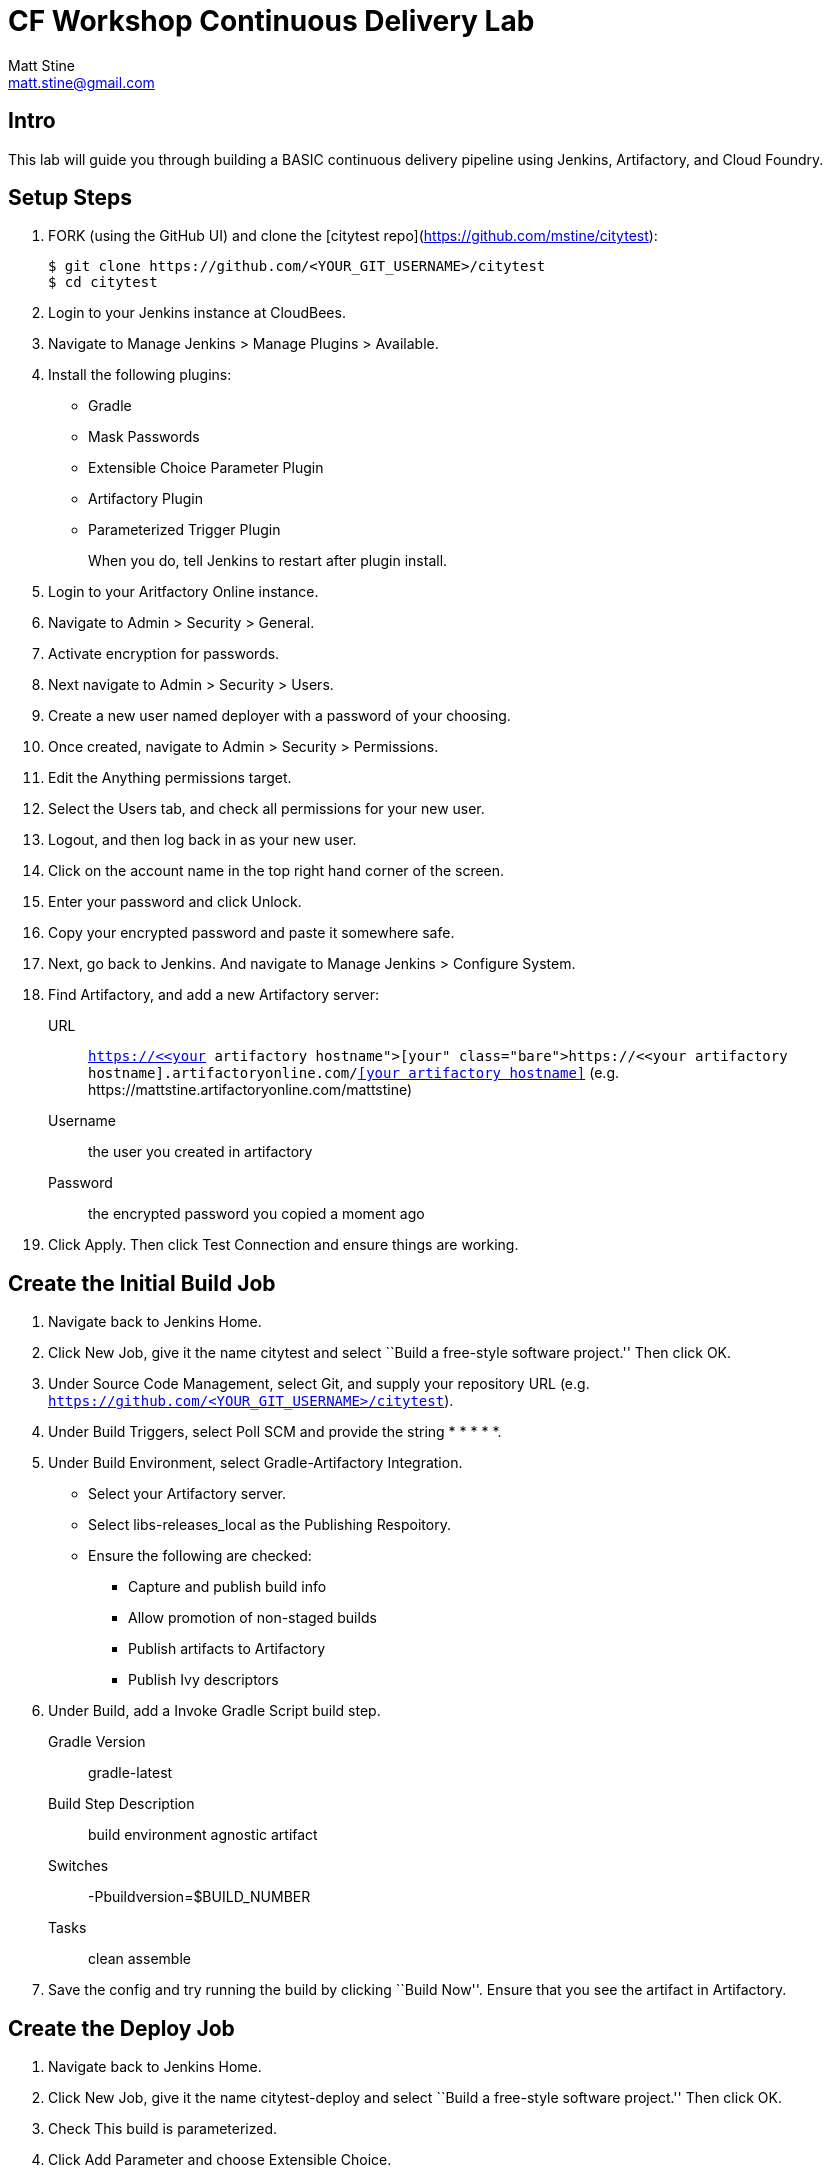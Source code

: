 = CF Workshop Continuous Delivery Lab
Matt Stine <matt.stine@gmail.com>

== Intro

This lab will guide you through building a BASIC continuous delivery pipeline using Jenkins, Artifactory, and Cloud Foundry.

== Setup Steps

. FORK (using the GitHub UI) and clone the [citytest repo](https://github.com/mstine/citytest):
+
[source,bash]
----
$ git clone https://github.com/<YOUR_GIT_USERNAME>/citytest
$ cd citytest
----

. Login to your Jenkins instance at CloudBees.

. Navigate to +Manage Jenkins > Manage Plugins > Available+.

. Install the following plugins:
+
* Gradle
* Mask Passwords
* Extensible Choice Parameter Plugin
* Artifactory Plugin
* Parameterized Trigger Plugin
+
When you do, tell Jenkins to restart after plugin install.

. Login to your Aritfactory Online instance.

. Navigate to +Admin > Security > General+.

. Activate encryption for passwords.

. Next navigate to +Admin > Security > Users+.

. Create a new user named +deployer+ with a password of your choosing.

. Once created, navigate to +Admin > Security > Permissions+.

. +Edit+ the +Anything+ permissions target.

. Select the +Users+ tab, and check all permissions for your new user.

. Logout, and then log back in as your new user.

. Click on the account name in the top right hand corner of the screen.

. Enter your password and click +Unlock+.

. Copy your encrypted password and paste it somewhere safe.

. Next, go back to Jenkins. And navigate to +Manage Jenkins > Configure System+.

. Find Artifactory, and add a new Artifactory server:
+
URL:: `https://<<your artifactory hostname>>.artifactoryonline.com/<<your artifactory hostname>>` (e.g. +https://mattstine.artifactoryonline.com/mattstine+)
Username:: the user you created in artifactory
Password:: the encrypted password you copied a moment ago

. Click +Apply+. Then click +Test Connection+ and ensure things are working.

== Create the Initial Build Job

. Navigate back to Jenkins Home.

. Click +New Job+, give it the name +citytest+ and select ``Build a free-style software project.'' Then click +OK+.

. Under +Source Code Management+, select +Git+, and supply your repository URL (e.g. `https://github.com/<YOUR_GIT_USERNAME>/citytest`).

. Under +Build Triggers+, select +Poll SCM+ and provide the string +* * * * *+.

. Under +Build Environment+, select +Gradle-Artifactory Integration+.
+
* Select your Artifactory server.
* Select +libs-releases_local+ as the +Publishing Respoitory+.
* Ensure the following are checked:
** Capture and publish build info
** Allow promotion of non-staged builds
** Publish artifacts to Artifactory
** Publish Ivy descriptors

. Under +Build+, add a +Invoke Gradle Script+ build step.
+
Gradle Version:: gradle-latest
Build Step Description:: +build environment agnostic artifact+
Switches:: +-Pbuildversion=$BUILD_NUMBER+
Tasks:: +clean assemble+

. Save the config and try running the build by clicking ``Build Now''. Ensure that you see the artifact in Artifactory.

== Create the Deploy Job

. Navigate back to Jenkins Home.

. Click +New Job+, give it the name +citytest-deploy+ and select ``Build a free-style software project.'' Then click +OK+.

. Check +This build is parameterized+.

. Click +Add Parameter+ and choose +Extensible Choice+.
+
Name:: +BUILD_VERSION+
Description:: +The citytest build to promote.+
Choice Provider:: +System Groovy Choice Parameter+
Groovy System Script::
+
[source,groovy]
----
import jenkins.model.*
import hudson.model.*

def getAllBuildNumbers(Job job) {
  def buildNumbers = []
  (job.getBuilds()).each { build ->
    buildNumbers.add(build.getDisplayName().substring(1))
  }
  return buildNumbers
}

def buildJob = Jenkins.instance.getItemByFullName('citytest');
return getAllBuildNumbers(buildJob)
----

. Under +Build Environment+, select +Generic-Artifactory Integration+.
* Select your Artifactory server.
* Select +ext-releases_local+ as the +Target Respoitory+.
+
Resolved Artifacts:: `libs-releases-local:citytest/${BUILD_VERSION}/*=>artifacts`
+
* Ensure +Capture and Publish Build Info+ is checked.

. Check +Mask Passwords+, then Add:
+
Name:: +CF_PASSWORD+
Password:: Your Pivotal Web Services Password

. Under +Build+, add a +Execute Shell+ build step.
+
Command::
+
[source,bash]
----
wget http://go-cli.s3-website-us-east-1.amazonaws.com/releases/latest/cf-linux-amd64.tgz
tar -zxvf cf-linux-amd64.tgz
./cf --version
./cf login -a https://api.run.pivotal.io -u <<Your PWS Username>>> -p ${CF_PASSWORD} -o <<Your PWS Org>> -s <<Your PWS Space>>

DEPLOYED_VERSION_CMD=$(CF_COLOR=false ./cf apps | grep 'cities-' | cut -d" " -f1)
DEPLOYED_VERSION="$DEPLOYED_VERSION_CMD"
ROUTE_VERSION=$(echo "${BUILD_VERSION}" | cut -d"." -f1-3 | tr '.' '-')
echo "Deployed Version: $DEPLOYED_VERSION"
echo "Route Version: $ROUTE_VERSION"

./cf push "cities-$BUILD_VERSION" -i 1 -m 512M -n "cities-$ROUTE_VERSION-dev" -d cfapps.io -p artifacts/citytest-${BUILD_VERSION}.jar --no-manifest
./cf map-route "cities-${BUILD_VERSION}" cfapps.io -n cities-dev
./cf scale cities-${BUILD_VERSION} -i 2
if [ ! -z "$DEPLOYED_VERSION" -a "$DEPLOYED_VERSION" != " " -a "$DEPLOYED_VERSION" != "cities-${BUILD_VERSION}" ]; then
  echo "Performing zero-downtime cutover to $BUILD_VERSION"
  while read line
  do
    if [ ! -z "$line" -a "$line" != " " -a "$line" != "cities-${BUILD_VERSION}" ]; then
      echo "Scaling down, unmapping and removing $line"
      ./cf scale "$line" -i 1
      ./cf unmap-route "$line" cfapps.io -n cities-dev
      ./cf delete "$line" -f
    else
      echo "Skipping $line"
    fi
  done <<< "$DEPLOYED_VERSION"
fi
----

. Save the config and try running the build by clicking ``Build With Parameters''. Select the build you created in the previous step from the drop list. You should see the build deploy to Cloud Foundry.

== Create the Trigger

. Return to the +citytest+ project and click +Configure+.

. Under +Post Build Actions+ add a post-build action, selecting +Trigger parameterized build on other projects+.
+
Projects to build:: +citytest-deploy+
Predefined parameters:: +BUILD_VERSION=$BUILD_NUMBER+

. Save the config and try running the build by clicking ``Build Now''. You should see both builds executed coupled with a zero-downtime deploy of the app to Cloud Foundry.

== Make a Commit and Watch the Pipeline Run

. In your local clone of the +cities+ project, open +src/main/java/org/example/cities/VersionController.java+ in an editor.

. Change the version number in the string.

. Execute +git commit -am "change version number"+.

. Execute +git push origin master+.

. You should see both builds executed coupled with a zero-downtime deploy of the app to Cloud Foundry!

. Congrats! You've reached the end of the lab.
